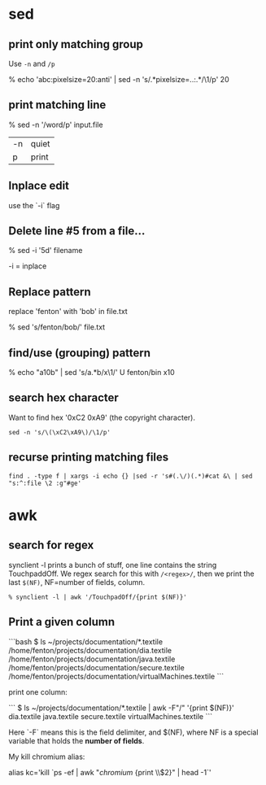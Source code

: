 * sed
** print only matching group

Use =-n= and =/p=

    % echo 'abc\nMono:pixelsize=20:anti' | sed -n 's/.*pixelsize=\(..\):.*/\1/p' 
    20

** print matching line




    % sed -n '/word/p' input.file

| -n | quiet |
| p  | print |

** Inplace edit

use the `-i` flag

** Delete line #5 from a file...

    % sed -i '5d' filename

-i = inplace

** Replace pattern

replace 'fenton' with 'bob' in file.txt

    % sed 's/fenton/bob/' file.txt

** find/use (grouping) pattern

% echo "a10b" | sed 's/a\(.*\)b/x\1/'                                                          U fenton/bin
x10


** search hex character

Want to find hex '0xC2 0xA9' (the copyright character).

: sed -n 's/\(\xC2\xA9\)/\1/p' 

** recurse printing matching files

: find . -type f | xargs -i echo {} |sed -r 's#(.\/)(.*)#cat &\ | sed  "s:^:file \2 :g"#ge'



* awk

** search for regex

synclient -l prints a bunch of stuff, one line contains the string
TouchpaddOff.  We regex search for this with =/<regex>/=, then we print
the last =$(NF)=, NF=number of fields, column.

#+BEGIN_SRC shell
% synclient -l | awk '/TouchpadOff/{print $(NF)}' 
#+END_SRC


** Print a given column

```bash
$ ls ~/projects/documentation/*.textile
/home/fenton/projects/documentation/dia.textile
/home/fenton/projects/documentation/java.textile
/home/fenton/projects/documentation/secure.textile
/home/fenton/projects/documentation/virtualMachines.textile
```

print one column:

```
$ ls ~/projects/documentation/*.textile | awk -F"/" '{print $(NF)}'
dia.textile
java.textile
secure.textile
virtualMachines.textile
```

Here `-F` means this is the field delimiter, and $(NF), where NF is a
special variable that holds the *number of fields*.

My kill chromium alias:

alias kc='kill `ps -ef | awk "/chromium/ {print \\$2}" | head -1`'
